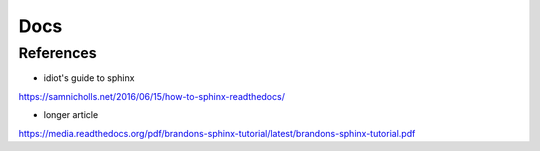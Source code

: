 Docs
====

References
----------

- idiot's guide to sphinx
https://samnicholls.net/2016/06/15/how-to-sphinx-readthedocs/

- longer article
https://media.readthedocs.org/pdf/brandons-sphinx-tutorial/latest/brandons-sphinx-tutorial.pdf
